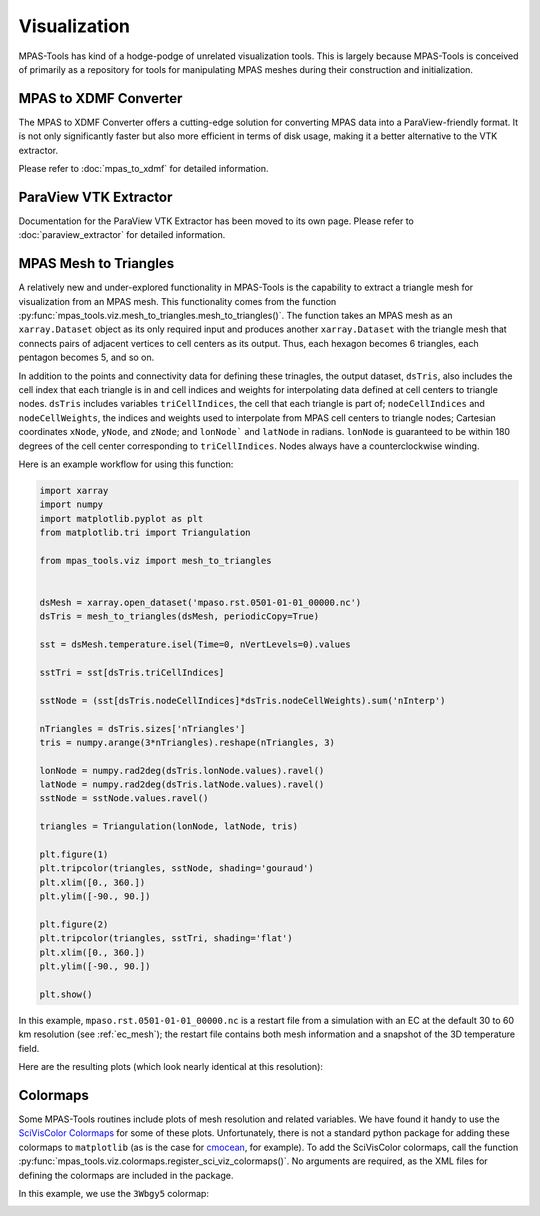 .. _visualization:

*************
Visualization
*************

MPAS-Tools has kind of a hodge-podge of unrelated visualization tools.  This is
largely because MPAS-Tools is conceived of primarily as a repository for tools
for manipulating MPAS meshes during their construction and initialization.

.. _viz_mpas_to_xdmf:

MPAS to XDMF Converter
======================

The MPAS to XDMF Converter offers a cutting-edge solution for converting MPAS
data into a ParaView-friendly format. It is not only significantly faster but
also more efficient in terms of disk usage, making it a better alternative to
the VTK extractor.

Please refer to :doc:`mpas_to_xdmf` for detailed information.

.. _viz_paraview_extractor:

ParaView VTK Extractor
======================

Documentation for the ParaView VTK Extractor has been moved to its own page.
Please refer to :doc:`paraview_extractor` for detailed information.

.. _viz_mesh_tris:

MPAS Mesh to Triangles
======================

A relatively new and under-explored functionality in MPAS-Tools is the
capability to extract a triangle mesh for visualization from an MPAS mesh.
This functionality comes from the function
:py:func:`mpas_tools.viz.mesh_to_triangles.mesh_to_triangles()`. The function
takes an MPAS mesh as an ``xarray.Dataset`` object as its only required input
and produces another ``xarray.Dataset`` with the triangle mesh that connects
pairs of adjacent vertices to cell centers as its output.  Thus, each hexagon
becomes 6 triangles, each pentagon becomes 5, and so on.

In addition to the points and connectivity data for defining these trinagles,
the output dataset, ``dsTris``, also includes the cell index that each triangle
is in and cell indices and weights for interpolating data defined at cell
centers to triangle nodes.  ``dsTris`` includes variables ``triCellIndices``,
the cell that each triangle is part of; ``nodeCellIndices`` and
``nodeCellWeights``, the indices and weights used to interpolate from MPAS cell
centers to triangle nodes; Cartesian coordinates ``xNode``, ``yNode``, and
``zNode``; and ``lonNode``` and ``latNode`` in radians. ``lonNode`` is
guaranteed to be within 180 degrees of the cell center corresponding to
``triCellIndices``.  Nodes always have a counterclockwise winding.

Here is an example workflow for using this function:

.. code-block:: python

    import xarray
    import numpy
    import matplotlib.pyplot as plt
    from matplotlib.tri import Triangulation

    from mpas_tools.viz import mesh_to_triangles


    dsMesh = xarray.open_dataset('mpaso.rst.0501-01-01_00000.nc')
    dsTris = mesh_to_triangles(dsMesh, periodicCopy=True)

    sst = dsMesh.temperature.isel(Time=0, nVertLevels=0).values

    sstTri = sst[dsTris.triCellIndices]

    sstNode = (sst[dsTris.nodeCellIndices]*dsTris.nodeCellWeights).sum('nInterp')

    nTriangles = dsTris.sizes['nTriangles']
    tris = numpy.arange(3*nTriangles).reshape(nTriangles, 3)

    lonNode = numpy.rad2deg(dsTris.lonNode.values).ravel()
    latNode = numpy.rad2deg(dsTris.latNode.values).ravel()
    sstNode = sstNode.values.ravel()

    triangles = Triangulation(lonNode, latNode, tris)

    plt.figure(1)
    plt.tripcolor(triangles, sstNode, shading='gouraud')
    plt.xlim([0., 360.])
    plt.ylim([-90., 90.])

    plt.figure(2)
    plt.tripcolor(triangles, sstTri, shading='flat')
    plt.xlim([0., 360.])
    plt.ylim([-90., 90.])

    plt.show()

In this example, ``mpaso.rst.0501-01-01_00000.nc`` is a restart file from a
simulation with an EC at the default 30 to 60 km resolution (see
:ref:`ec_mesh`); the restart file contains both mesh information and a snapshot
of the 3D temperature field.

Here are the resulting plots (which look nearly identical at this resolution):

.. image:: images/ec60to30_tris_gouraud.png
   :width: 500 px
   :align: center

.. image:: images/ec60to30_tris_flat.png
   :width: 500 px
   :align: center

.. _viz_colormaps:

Colormaps
=========

Some MPAS-Tools routines include plots of mesh resolution and related variables.
We have found it handy to use the
`SciVisColor Colormaps <https://sciviscolor.org/>`_ for some of these plots.
Unfortunately, there is not a standard python package for adding these
colormaps to ``matplotlib`` (as is the case for
`cmocean <https://matplotlib.org/cmocean/>`_, for example).  To add the
SciVisColor colormaps, call the function
:py:func:`mpas_tools.viz.colormaps.register_sci_viz_colormaps()`.  No arguments
are required, as the XML files for defining the colormaps are included in the
package.

In this example, we use the ``3Wbgy5`` colormap:

.. image:: images/so60to12_res.png
   :width: 500 px
   :align: center
